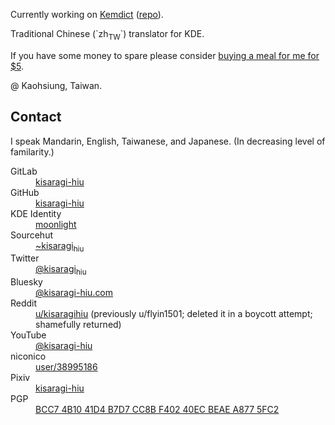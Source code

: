 #+alias: GitHub personal profile README

Currently working on [[https://kemdict.com][Kemdict]] ([[https://github.com/kemdict/kemdict][repo]]).

Traditional Chinese (`zh_TW`) translator for KDE.

If you have some money to spare please consider [[https://buymeacoffee.com/kisaragihiu][buying a meal for me for $5]].

#+html: <a href="https://buymeacoffee.com/kisaragihiu"><img src="./BMC_og_1711593090.jpg" width="400"></a>

@ Kaohsiung, Taiwan.

# Here are some ideas to get you started:

# - 🔭 I’m currently working on ...
# - 🌱 I’m currently learning ...
# - 👯 I’m looking to collaborate on ...
# - 🤔 I’m looking for help with ...
# - 💬 Ask me about ...
# - 📫 How to reach me: ...
# - 😄 Pronouns: ...
# - ⚡ Fun fact: ...

** Contact

I speak Mandarin, English, Taiwanese, and Japanese. (In decreasing level of familarity.)

- GitLab :: [[https://gitlab.com/kisaragi-hiu][kisaragi-hiu]]
- GitHub :: [[https://github.com/kisaragi-hiu][kisaragi-hiu]]
- KDE Identity :: [[https://invent.kde.org/moonlight][moonlight]]
- Sourcehut :: [[https://gitlab.com/kisaragi-hiu][~kisaragi_hiu]]
- Twitter :: [[https://twitter.com/kisaragi_hiu][@kisaragi_hiu]]
- Bluesky :: [[https://bsky.app/profile/kisaragi-hiu.com][@kisaragi-hiu.com]]
- Reddit :: [[https://www.reddit.com/user/kisaragihiu][u/kisaragihiu]] (previously u/flyin1501; deleted it in a boycott attempt; shamefully returned)
- YouTube :: [[https://youtube.com/@kisaragi-hiu][@kisaragi-hiu]]
- niconico :: [[https://nicovideo.jp/user/38995186][user/38995186]]
- Pixiv :: [[https://pixiv.me/kisaragi-hiu][kisaragi-hiu]]
- PGP :: [[/KisaragiHiu.asc][BCC7 4B10 41D4 B7D7 CC8B F402 40EC BEAE A877 5FC2]]

